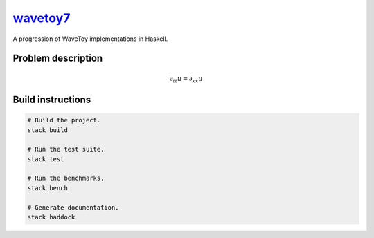`wavetoy7 <https://github.com/eschnett/wavetoy7>`__
===================================================

|Build Status| |Coverage Status|

A progression of WaveToy implementations in Haskell.

Problem description
-------------------

.. math::

   \partial_{tt} u = \partial_{xx} u

Build instructions
------------------

.. code:: sh

    # Build the project.
    stack build

    # Run the test suite.
    stack test

    # Run the benchmarks.
    stack bench

    # Generate documentation.
    stack haddock

.. |Build Status| image:: https://travis-ci.org/eschnett/wavetoy7.svg?branch=master
   :target: https://travis-ci.org/eschnett/wavetoy7
.. |Coverage Status| image:: https://coveralls.io/repos/github/eschnett/wavetoy7/badge.svg?branch=master
   :target: https://coveralls.io/github/eschnett/wavetoy7?branch=master
